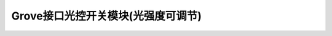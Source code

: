 .. _Grove_S10_LightnessSwitchModule:

====================
Grove接口光控开关模块(光强度可调节)
====================

